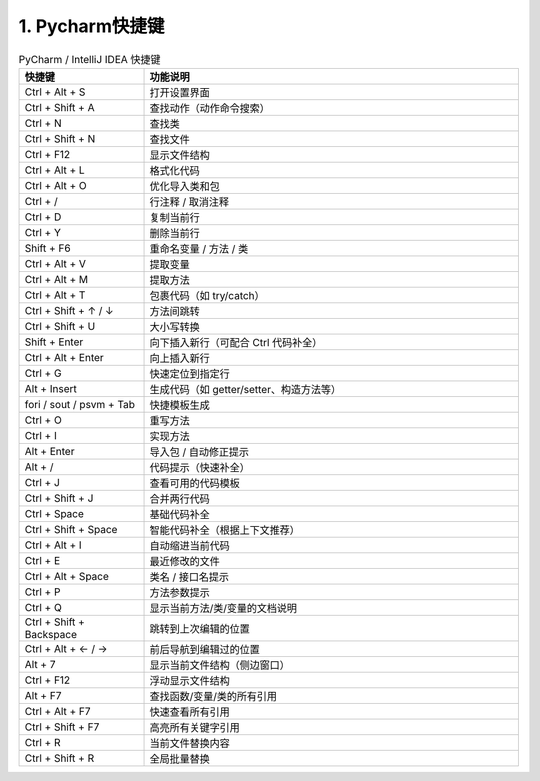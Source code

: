 ==================
1. Pycharm快捷键
==================


.. list-table:: PyCharm / IntelliJ IDEA 快捷键
   :widths: 25 75
   :header-rows: 1

   * - 快捷键
     - 功能说明
   * - Ctrl + Alt + S
     - 打开设置界面
   * - Ctrl + Shift + A
     - 查找动作（动作命令搜索）
   * - Ctrl + N
     - 查找类
   * - Ctrl + Shift + N
     - 查找文件
   * - Ctrl + F12
     - 显示文件结构
   * - Ctrl + Alt + L
     - 格式化代码
   * - Ctrl + Alt + O
     - 优化导入类和包
   * - Ctrl + /
     - 行注释 / 取消注释
   * - Ctrl + D
     - 复制当前行
   * - Ctrl + Y
     - 删除当前行
   * - Shift + F6
     - 重命名变量 / 方法 / 类
   * - Ctrl + Alt + V
     - 提取变量
   * - Ctrl + Alt + M
     - 提取方法
   * - Ctrl + Alt + T
     - 包裹代码（如 try/catch）
   * - Ctrl + Shift + ↑ / ↓
     - 方法间跳转
   * - Ctrl + Shift + U
     - 大小写转换
   * - Shift + Enter
     - 向下插入新行（可配合 Ctrl 代码补全）
   * - Ctrl + Alt + Enter
     - 向上插入新行
   * - Ctrl + G
     - 快速定位到指定行
   * - Alt + Insert
     - 生成代码（如 getter/setter、构造方法等）
   * - fori / sout / psvm + Tab
     - 快捷模板生成
   * - Ctrl + O
     - 重写方法
   * - Ctrl + I
     - 实现方法
   * - Alt + Enter
     - 导入包 / 自动修正提示
   * - Alt + /
     - 代码提示（快速补全）
   * - Ctrl + J
     - 查看可用的代码模板
   * - Ctrl + Shift + J
     - 合并两行代码
   * - Ctrl + Space
     - 基础代码补全
   * - Ctrl + Shift + Space
     - 智能代码补全（根据上下文推荐）
   * - Ctrl + Alt + I
     - 自动缩进当前代码
   * - Ctrl + E
     - 最近修改的文件
   * - Ctrl + Alt + Space
     - 类名 / 接口名提示
   * - Ctrl + P
     - 方法参数提示
   * - Ctrl + Q
     - 显示当前方法/类/变量的文档说明
   * - Ctrl + Shift + Backspace
     - 跳转到上次编辑的位置
   * - Ctrl + Alt + ← / →
     - 前后导航到编辑过的位置
   * - Alt + 7
     - 显示当前文件结构（侧边窗口）
   * - Ctrl + F12
     - 浮动显示文件结构
   * - Alt + F7
     - 查找函数/变量/类的所有引用
   * - Ctrl + Alt + F7
     - 快速查看所有引用
   * - Ctrl + Shift + F7
     - 高亮所有关键字引用
   * - Ctrl + R
     - 当前文件替换内容
   * - Ctrl + Shift + R
     - 全局批量替换